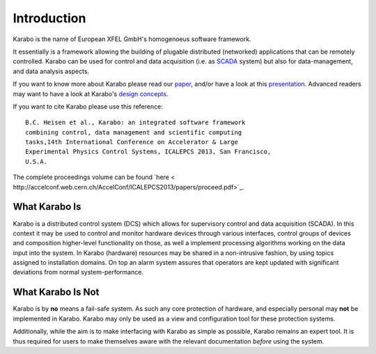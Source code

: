 ************
Introduction
************

Karabo is the name of European XFEL GmbH's homogenoeus software
framework.

It essentially is a framework allowing the building of plugable distributed
(networked) applications that can be remotely controlled. 
Karabo can be used for control and data acquisition (i.e. as `SCADA
<http://en.wikipedia.org/wiki/SCADA>`_ system) but also for
data-management, and data analysis aspects.

If you want to know more about Karabo please read our `paper
<https://docs.xfel.eu/alfresco/d/a/workspace/SpacesStore/5be9f069-3d70-4625-bde1-f1c7ca06eaed/Karabo_Overview_2013.pdf>`_,
and/or have a look at this `presentation
<https://docs.xfel.eu/alfresco/d/a/workspace/SpacesStore/3f4fb9de-ea30-4f8f-9f5f-628ba8066241/Karabo_Overview_Presentation>`_.
Advanced readers may want to have a look at Karabo's `design concepts
<https://docs.xfel.eu/alfresco/d/a/workspace/SpacesStore/9b331f2f-fe2e-4ece-850d-96b486207f10/Karabo_Design_Concepts.pptx>`_.

 
If you want to cite Karabo please use this reference::

  B.C. Heisen et al., Karabo: an integrated software framework
  combining control, data management and scientific computing
  tasks,14th International Conference on Accelerator & Large
  Experimental Physics Control Systems, ICALEPCS 2013, San Francisco,
  U.S.A.

 
The complete proceedings volume can be found `here <
http://accelconf.web.cern.ch/AccelConf/ICALEPCS2013/papers/proceed.pdf>`_.


What Karabo Is
==============

Karabo is a distributed control system (DCS) which allows for supervisory control
and data acquisition (SCADA). In this context it may be used to control and
monitor hardware devices through various interfaces, control groups of devices
and composition higher-level functionality on those, as well a implement
processing algorithms working on the data input into the system. In Karabo
(hardware) resources may be shared in a non-intrusive fashion, by using topics
assigned to installation domains. On top an alarm system assures that operators
are kept updated with significant deviations from normal system-performance.

What Karabo Is Not
==================

Karabo is by **no** means a fail-safe system. As such any core protection of
hardware, and especially personal may **not** be implemented in Karabo. Karabo
may only be used as a view and configuration tool for these protection systems.

Additionally, while the aim is to make interfacing with Karabo as simple as
possible, Karabo remains an expert tool. It is thus required for users to make
themselves aware with the relevant documentation *before* using the system.

